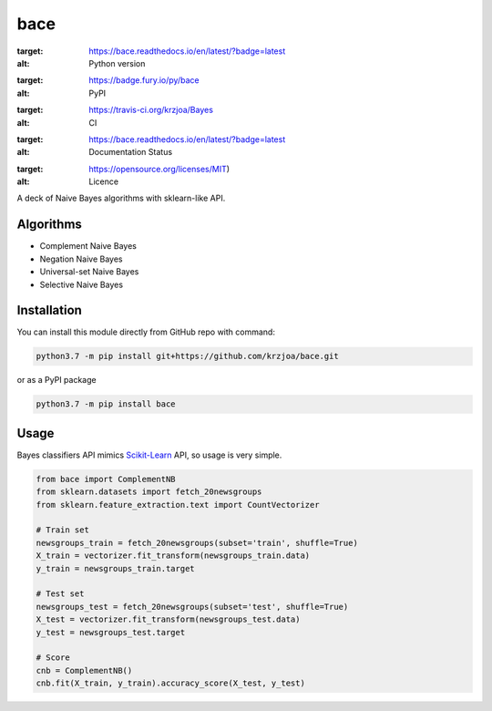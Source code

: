bace
====
.. image:: https://img.shields.io/badge/python-3.7-blue.svg
:target: https://bace.readthedocs.io/en/latest/?badge=latest
:alt: Python version
.. image:: https://readthedocs.org/projects/bace/badge/?version=latest
:target: https://badge.fury.io/py/bace
:alt: PyPI
.. image:: https://travis-ci.org/rasbt/mlxtend.svg?branch=master
:target: https://travis-ci.org/krzjoa/Bayes
:alt: CI
.. image:: https://readthedocs.org/projects/bace/badge/?version=latest
:target: https://bace.readthedocs.io/en/latest/?badge=latest
:alt: Documentation Status
.. image:: https://img.shields.io/badge/License-MIT-yellow.svg
:target: https://opensource.org/licenses/MIT)
:alt: Licence

A deck of Naive Bayes algorithms with sklearn-like API.

Algorithms
----------
* Complement Naive Bayes
* Negation Naive Bayes
* Universal-set Naive Bayes
* Selective Naive Bayes
Installation
------------

You can install this module directly from GitHub repo with command:

.. code-block::

   python3.7 -m pip install git+https://github.com/krzjoa/bace.git

or as a PyPI package

.. code-block::

   python3.7 -m pip install bace

Usage
-----

Bayes classifiers API mimics `Scikit-Learn <http://scikit-learn.org/stable/modules/classes.html>`_ API, so usage is very simple.

.. code-block:: python

   from bace import ComplementNB
   from sklearn.datasets import fetch_20newsgroups
   from sklearn.feature_extraction.text import CountVectorizer

   # Train set
   newsgroups_train = fetch_20newsgroups(subset='train', shuffle=True)
   X_train = vectorizer.fit_transform(newsgroups_train.data)
   y_train = newsgroups_train.target

   # Test set
   newsgroups_test = fetch_20newsgroups(subset='test', shuffle=True)
   X_test = vectorizer.fit_transform(newsgroups_test.data)
   y_test = newsgroups_test.target

   # Score
   cnb = ComplementNB()
   cnb.fit(X_train, y_train).accuracy_score(X_test, y_test)